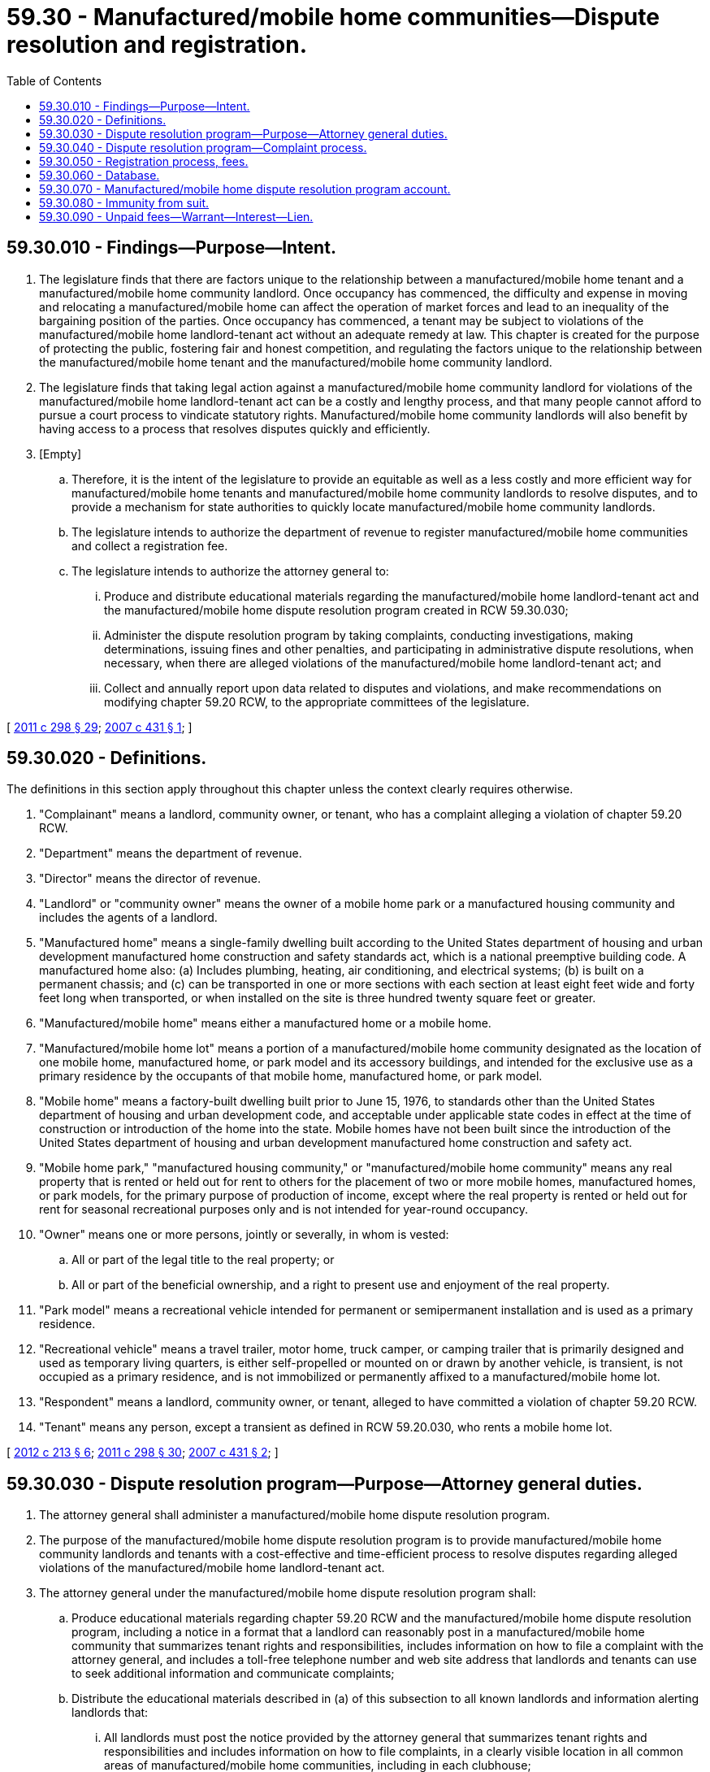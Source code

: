 = 59.30 - Manufactured/mobile home communities—Dispute resolution and registration.
:toc:

== 59.30.010 - Findings—Purpose—Intent.
. The legislature finds that there are factors unique to the relationship between a manufactured/mobile home tenant and a manufactured/mobile home community landlord. Once occupancy has commenced, the difficulty and expense in moving and relocating a manufactured/mobile home can affect the operation of market forces and lead to an inequality of the bargaining position of the parties. Once occupancy has commenced, a tenant may be subject to violations of the manufactured/mobile home landlord-tenant act without an adequate remedy at law. This chapter is created for the purpose of protecting the public, fostering fair and honest competition, and regulating the factors unique to the relationship between the manufactured/mobile home tenant and the manufactured/mobile home community landlord.

. The legislature finds that taking legal action against a manufactured/mobile home community landlord for violations of the manufactured/mobile home landlord-tenant act can be a costly and lengthy process, and that many people cannot afford to pursue a court process to vindicate statutory rights. Manufactured/mobile home community landlords will also benefit by having access to a process that resolves disputes quickly and efficiently.

. [Empty]
.. Therefore, it is the intent of the legislature to provide an equitable as well as a less costly and more efficient way for manufactured/mobile home tenants and manufactured/mobile home community landlords to resolve disputes, and to provide a mechanism for state authorities to quickly locate manufactured/mobile home community landlords.

.. The legislature intends to authorize the department of revenue to register manufactured/mobile home communities and collect a registration fee.

.. The legislature intends to authorize the attorney general to:

... Produce and distribute educational materials regarding the manufactured/mobile home landlord-tenant act and the manufactured/mobile home dispute resolution program created in RCW 59.30.030;

... Administer the dispute resolution program by taking complaints, conducting investigations, making determinations, issuing fines and other penalties, and participating in administrative dispute resolutions, when necessary, when there are alleged violations of the manufactured/mobile home landlord-tenant act; and

... Collect and annually report upon data related to disputes and violations, and make recommendations on modifying chapter 59.20 RCW, to the appropriate committees of the legislature.

[ http://lawfilesext.leg.wa.gov/biennium/2011-12/Pdf/Bills/Session%20Laws/House/2017-S.SL.pdf?cite=2011%20c%20298%20§%2029[2011 c 298 § 29]; http://lawfilesext.leg.wa.gov/biennium/2007-08/Pdf/Bills/Session%20Laws/House/1461-S2.SL.pdf?cite=2007%20c%20431%20§%201[2007 c 431 § 1]; ]

== 59.30.020 - Definitions.
The definitions in this section apply throughout this chapter unless the context clearly requires otherwise.

. "Complainant" means a landlord, community owner, or tenant, who has a complaint alleging a violation of chapter 59.20 RCW.

. "Department" means the department of revenue.

. "Director" means the director of revenue.

. "Landlord" or "community owner" means the owner of a mobile home park or a manufactured housing community and includes the agents of a landlord.

. "Manufactured home" means a single-family dwelling built according to the United States department of housing and urban development manufactured home construction and safety standards act, which is a national preemptive building code. A manufactured home also: (a) Includes plumbing, heating, air conditioning, and electrical systems; (b) is built on a permanent chassis; and (c) can be transported in one or more sections with each section at least eight feet wide and forty feet long when transported, or when installed on the site is three hundred twenty square feet or greater.

. "Manufactured/mobile home" means either a manufactured home or a mobile home.

. "Manufactured/mobile home lot" means a portion of a manufactured/mobile home community designated as the location of one mobile home, manufactured home, or park model and its accessory buildings, and intended for the exclusive use as a primary residence by the occupants of that mobile home, manufactured home, or park model.

. "Mobile home" means a factory-built dwelling built prior to June 15, 1976, to standards other than the United States department of housing and urban development code, and acceptable under applicable state codes in effect at the time of construction or introduction of the home into the state. Mobile homes have not been built since the introduction of the United States department of housing and urban development manufactured home construction and safety act.

. "Mobile home park," "manufactured housing community," or "manufactured/mobile home community" means any real property that is rented or held out for rent to others for the placement of two or more mobile homes, manufactured homes, or park models, for the primary purpose of production of income, except where the real property is rented or held out for rent for seasonal recreational purposes only and is not intended for year-round occupancy.

. "Owner" means one or more persons, jointly or severally, in whom is vested:

.. All or part of the legal title to the real property; or

.. All or part of the beneficial ownership, and a right to present use and enjoyment of the real property.

. "Park model" means a recreational vehicle intended for permanent or semipermanent installation and is used as a primary residence.

. "Recreational vehicle" means a travel trailer, motor home, truck camper, or camping trailer that is primarily designed and used as temporary living quarters, is either self-propelled or mounted on or drawn by another vehicle, is transient, is not occupied as a primary residence, and is not immobilized or permanently affixed to a manufactured/mobile home lot.

. "Respondent" means a landlord, community owner, or tenant, alleged to have committed a violation of chapter 59.20 RCW.

. "Tenant" means any person, except a transient as defined in RCW 59.20.030, who rents a mobile home lot.

[ http://lawfilesext.leg.wa.gov/biennium/2011-12/Pdf/Bills/Session%20Laws/House/2194-S.SL.pdf?cite=2012%20c%20213%20§%206[2012 c 213 § 6]; http://lawfilesext.leg.wa.gov/biennium/2011-12/Pdf/Bills/Session%20Laws/House/2017-S.SL.pdf?cite=2011%20c%20298%20§%2030[2011 c 298 § 30]; http://lawfilesext.leg.wa.gov/biennium/2007-08/Pdf/Bills/Session%20Laws/House/1461-S2.SL.pdf?cite=2007%20c%20431%20§%202[2007 c 431 § 2]; ]

== 59.30.030 - Dispute resolution program—Purpose—Attorney general duties.
. The attorney general shall administer a manufactured/mobile home dispute resolution program.

. The purpose of the manufactured/mobile home dispute resolution program is to provide manufactured/mobile home community landlords and tenants with a cost-effective and time-efficient process to resolve disputes regarding alleged violations of the manufactured/mobile home landlord-tenant act.

. The attorney general under the manufactured/mobile home dispute resolution program shall:

.. Produce educational materials regarding chapter 59.20 RCW and the manufactured/mobile home dispute resolution program, including a notice in a format that a landlord can reasonably post in a manufactured/mobile home community that summarizes tenant rights and responsibilities, includes information on how to file a complaint with the attorney general, and includes a toll-free telephone number and web site address that landlords and tenants can use to seek additional information and communicate complaints;

.. Distribute the educational materials described in (a) of this subsection to all known landlords and information alerting landlords that:

... All landlords must post the notice provided by the attorney general that summarizes tenant rights and responsibilities and includes information on how to file complaints, in a clearly visible location in all common areas of manufactured/mobile home communities, including in each clubhouse;

... The attorney general may visually confirm that the notice is appropriately posted; and

... The attorney general may issue a fine or other penalty if the attorney general discovers that the landlord has not appropriately posted the notice or that the landlord has not maintained the posted notice so that it is clearly visible to tenants;

.. Distribute the educational materials described in (a) of this subsection to any complainants and respondents, as requested;

.. Perform dispute resolution activities, including investigations, negotiations, determinations of violations, and imposition of fines or other penalties as described in RCW 59.30.040;

.. Create and maintain a database of manufactured/mobile home communities that have had complaints filed against them. For each manufactured/mobile home community in the database, the following information must be contained, at a minimum:

... The number of complaints received;

... The nature and extent of the complaints received;

... The violation of law complained of; and

... The manufactured/mobile home dispute resolution program outcomes for each complaint;

.. Provide an annual report to the appropriate committees of the legislature on the data collected under this section, including program performance measures and recommendations regarding how the manufactured/mobile home dispute resolution program may be improved, by December 31st, beginning in 2007.

. The manufactured/mobile home dispute resolution program, including all of the duties of the attorney general under the program as described in this section, shall be funded by the collection of fines, other penalties, and fees deposited into the manufactured/mobile home dispute resolution program account created in RCW 59.30.070, and all other sources directed to the manufactured/mobile home dispute resolution program.

[ http://lawfilesext.leg.wa.gov/biennium/2007-08/Pdf/Bills/Session%20Laws/House/1461-S2.SL.pdf?cite=2007%20c%20431%20§%203[2007 c 431 § 3]; ]

== 59.30.040 - Dispute resolution program—Complaint process.
. An aggrieved party has the right to file a complaint with the attorney general alleging a violation of chapter 59.20 RCW.

. Upon receiving a complaint under this chapter, the attorney general must:

.. Inform the complainant of any notification requirements under RCW 59.20.080 for tenant violations or RCW 59.20.200 for landlord violations and encourage the complainant to appropriately notify the respondent of the complaint; and

.. If a statutory time period is applicable, inform the complainant of the time frame that the respondent has to remedy the complaint under RCW 59.20.080 for tenant violations or RCW 59.20.200 for landlord violations.

. After receiving a complaint under this chapter, the attorney general shall initiate the manufactured/mobile home dispute resolution program by investigating the alleged violations at its discretion and, if appropriate, facilitating negotiations between the complainant and the respondent.

. [Empty]
.. Complainants and respondents shall cooperate with the attorney general in the course of an investigation by (i) responding to subpoenas issued by the attorney general, which may consist of providing access to papers or other documents, and (ii) providing access to the manufactured/mobile home facilities relevant to the investigation. Complainants and respondents must respond to attorney general subpoenas within thirty days.

.. Failure to cooperate with the attorney general in the course of an investigation is a violation of this chapter.

. If after an investigation the attorney general determines that an agreement cannot be negotiated between the parties, the attorney general shall make a written determination on whether a violation of chapter 59.20 RCW has occurred.

.. If the attorney general finds by a written determination that a violation of chapter 59.20 RCW has occurred, the attorney general shall deliver a written notice of violation to the respondent who committed the violation by certified mail. The notice of violation must specify the violation, the corrective action required, the time within which the corrective action must be taken, the penalties including fines, other penalties, and actions that will result if corrective action is not taken within the specified time period, and the process for contesting the determination, fines, penalties, and other actions included in the notice of violation through an administrative hearing. The attorney general must deliver to the complainant a copy of the notice of violation by certified mail.

.. If the attorney general finds by a written determination that a violation of chapter 59.20 RCW has not occurred, the attorney general shall deliver a written notice of nonviolation to both the complainant and the respondent by certified mail. The notice of nonviolation must include the process for contesting the determination included in the notice of nonviolation through an administrative hearing.

. Corrective action must take place within fifteen business days of the respondent's receipt of a notice of violation, except as required otherwise by the attorney general, unless the respondent has submitted a timely request for an administrative hearing to contest the notice of violation as required under subsection (8) of this section. If a respondent, which includes either a landlord or a tenant, fails to take corrective action within the required time period and the attorney general has not received a timely request for an administrative hearing, the attorney general may impose a fine, up to a maximum of two hundred fifty dollars per violation per day, for each day that a violation remains uncorrected. The attorney general must consider the severity and duration of the violation and the violation's impact on other community residents when determining the appropriate amount of a fine or the appropriate penalty to impose on a respondent. If the respondent shows upon timely application to the attorney general that a good faith effort to comply with the corrective action requirements of the notice of violation has been made and that the corrective action has not been completed because of mitigating factors beyond the respondent's control, the attorney general may delay the imposition of a fine or penalty.

. The attorney general may issue an order requiring the respondent, or its assignee or agent, to cease and desist from an unlawful practice and take affirmative actions that in the judgment of the attorney general will carry out the purposes of this chapter. The affirmative actions may include, but are not limited to, the following:

.. Refunds of rent increases, improper fees, charges, and assessments collected in violation of this chapter;

.. Filing and utilization of documents that correct a statutory or rule violation; and

.. Reasonable action necessary to correct a statutory or rule violation.

. A complainant or respondent may request an administrative hearing before an administrative law judge under chapter 34.05 RCW to contest:

.. A notice of violation issued under subsection (5)(a) of this section or a notice of nonviolation issued under subsection (5)(b) of this section;

.. A fine or other penalty imposed under subsection (6) of this section; or

.. An order to cease and desist or an order to take affirmative actions under subsection (7) of this section.

The complainant or respondent must request an administrative hearing within fifteen business days of receipt of a notice of violation, notice of nonviolation, fine, other penalty, order, or action. If an administrative hearing is not requested within this time period, the notice of violation, notice of nonviolation, fine, other penalty, order, or action constitutes a final order of the attorney general and is not subject to review by any court or agency. 

. If an administrative hearing is initiated, the respondent and complainant shall each bear the cost of his or her own legal expenses.

. The administrative law judge appointed under chapter 34.12 RCW shall:

.. Hear and receive pertinent evidence and testimony;

.. Decide whether the evidence supports the attorney general finding by a preponderance of the evidence; and

.. Enter an appropriate order within thirty days after the close of the hearing and immediately mail copies of the order to the affected parties. 

The order of the administrative law judge constitutes the final agency order of the attorney general and may be appealed to the superior court under chapter 34.05 RCW.

. When the attorney general imposes a fine, refund, or other penalty against a respondent, the respondent may not seek any recovery or reimbursement of the fine, refund, or other penalty from a complainant or from other manufactured/mobile home tenants.

. All receipts from the imposition of fines or other penalties collected under this section other than those due to a complainant must be deposited into the manufactured/mobile home dispute resolution program account created in RCW 59.30.070.

. This section is not exclusive and does not limit the right of landlords or tenants to take legal action against another party as provided in chapter 59.20 RCW or otherwise. Exhaustion of the administrative remedy provided in this chapter is not required before a landlord or tenants may bring a legal action. This section does not apply to unlawful detainer actions initiated under RCW 59.20.080 prior to the filing and service of an unlawful detainer court action; however, a tenant is not precluded from seeking relief under this chapter if the complaint claims the notice of termination violates RCW 59.20.080 prior to the filing and service of an unlawful detainer action.

[ http://lawfilesext.leg.wa.gov/biennium/2007-08/Pdf/Bills/Session%20Laws/House/1461-S2.SL.pdf?cite=2007%20c%20431%20§%204[2007 c 431 § 4]; ]

== 59.30.050 - Registration process, fees.
. The department must register all manufactured/mobile home communities, which registration must be renewed annually. Each community must be registered separately. The department must mail registration notifications to all known manufactured/mobile home community landlords. Registration information packets must include:

.. Registration forms; and

.. Registration assessment information, including registration due dates and late fees, and the collections procedures, liens, and charging costs to tenants.

. To apply for registration or registration renewal, the landlord of a manufactured/mobile home community must file with the department an application for registration or registration renewal on a form provided by the department and must pay a registration fee as described in subsection (3) of this section. The department may require the submission of information necessary to assist in identifying and locating a manufactured/mobile home community and other information that may be useful to the state, which must include, at a minimum:

.. The names and addresses of the owners of the manufactured/mobile home community;

.. The name and address of the manufactured/mobile home community;

.. The name and address of the landlord and manager of the manufactured/mobile home community;

.. The number of lots within the manufactured/mobile home community that are subject to chapter 59.20 RCW; and

.. The addresses of each manufactured/mobile home lot within the manufactured/mobile home community that is subject to chapter 59.20 RCW.

. Each manufactured/mobile home community landlord must pay to the department:

.. A one-time business license application fee for the first year of registration and, in subsequent years, an annual renewal application fee, as provided in RCW 19.02.075; and

.. An annual registration assessment of fifteen dollars for each manufactured/mobile home that is subject to chapter 59.20 RCW within a manufactured/mobile home community. Manufactured/mobile home community landlords may charge a maximum of five dollars of this assessment to tenants. Nine dollars of the registration assessment for each manufactured/mobile home must be deposited into the manufactured/mobile home dispute resolution program account created in RCW 59.30.070 to fund the costs associated with the manufactured/mobile home dispute resolution program. One dollar of the registration assessment must be deposited into the business license account created in RCW 19.02.210. The remaining five dollars of the registration assessment must be deposited into the manufactured/mobile home park relocation fund created in RCW 59.21.050. The annual registration assessment must be reviewed once each biennium by the department and the attorney general and may be adjusted to reasonably relate to the cost of administering this chapter. The registration assessment may not exceed fifteen dollars, but if the assessment is reduced, the portion allocated to the manufactured/mobile home dispute resolution program account, the business license account, and the manufactured/mobile home park relocation fund must be adjusted proportionately.

. Initial registrations of manufactured/mobile home communities must be filed before November 1, 2007, or within three months of the availability of mobile home lots for rent within the community. The manufactured/mobile home community is subject to a delinquency fee of two hundred fifty dollars for late initial registrations. The delinquency fee must be deposited in the business license account. Renewal registrations that are not renewed by the expiration date as assigned by the department are subject to delinquency fees under RCW 19.02.085.

. Thirty days after sending late fee notices to a noncomplying landlord, the department may issue a warrant under RCW 59.30.090 for the unpaid registration assessment and delinquency fee. If a warrant is issued by the department under RCW 59.30.090, the department must add a penalty of ten percent of the amount of the unpaid registration assessment and delinquency fee, but not less than ten dollars. The warrant penalty must be deposited into the business license account created in RCW 19.02.210. Chapter 82.32 RCW applies to the collection of warrants issued under RCW 59.30.090.

. Registration is effective on the date determined by the department, and the department must issue a registration number to each registered manufactured/mobile home community. The department must provide an expiration date, assigned by the department, to each manufactured/mobile home community who registers.

[ http://lawfilesext.leg.wa.gov/biennium/2019-20/Pdf/Bills/Session%20Laws/Senate/5183-S.SL.pdf?cite=2019%20c%20390%20§%207[2019 c 390 § 7]; http://lawfilesext.leg.wa.gov/biennium/2013-14/Pdf/Bills/Session%20Laws/House/1568-S.SL.pdf?cite=2013%20c%20144%20§%2042[2013 c 144 § 42]; http://lawfilesext.leg.wa.gov/biennium/2011-12/Pdf/Bills/Session%20Laws/House/2017-S.SL.pdf?cite=2011%20c%20298%20§%2031[2011 c 298 § 31]; http://lawfilesext.leg.wa.gov/biennium/2007-08/Pdf/Bills/Session%20Laws/House/1461-S2.SL.pdf?cite=2007%20c%20431%20§%206[2007 c 431 § 6]; ]

== 59.30.060 - Database.
The department must have the capability to compile, update, and maintain the most accurate database possible of all the manufactured/mobile home communities in the state, which must include all of the information collected under RCW 59.30.050, except for the addresses of each manufactured/mobile home lot within the manufactured/mobile home community that is subject to chapter 59.20 RCW, which must be made available to the attorney general and the department of commerce in a format to be determined by a collaborative agreement between the department and the attorney general.

[ http://lawfilesext.leg.wa.gov/biennium/2011-12/Pdf/Bills/Session%20Laws/House/2017-S.SL.pdf?cite=2011%20c%20298%20§%2032[2011 c 298 § 32]; http://lawfilesext.leg.wa.gov/biennium/2007-08/Pdf/Bills/Session%20Laws/House/1461-S2.SL.pdf?cite=2007%20c%20431%20§%207[2007 c 431 § 7]; ]

== 59.30.070 - Manufactured/mobile home dispute resolution program account.
The manufactured/mobile home dispute resolution program account is created in the custody of the state treasurer. All receipts from sources directed to the manufactured/mobile home dispute resolution program must be deposited in the account. Expenditures from the account may be used only for the costs associated with administering the manufactured/mobile home dispute resolution program. Only the attorney general or the attorney general's designee may authorize expenditures from the account. The account is subject to allotment procedures under chapter 43.88 RCW, but an appropriation is not required for expenditures.

[ http://lawfilesext.leg.wa.gov/biennium/2007-08/Pdf/Bills/Session%20Laws/House/1461-S2.SL.pdf?cite=2007%20c%20431%20§%208[2007 c 431 § 8]; ]

== 59.30.080 - Immunity from suit.
The attorney general, director, or individuals acting on behalf of the attorney general or director are immune from suit in any action, civil or criminal, based upon any disciplinary actions or other official acts performed in the course of their duties under this chapter, except their intentional or willful misconduct.

[ http://lawfilesext.leg.wa.gov/biennium/2007-08/Pdf/Bills/Session%20Laws/House/1461-S2.SL.pdf?cite=2007%20c%20431%20§%205[2007 c 431 § 5]; ]

== 59.30.090 - Unpaid fees—Warrant—Interest—Lien.
. If any registration assessment or delinquency fee is not paid in full within thirty days after sending late fee notices to a noncomplying landlord, the department may issue a warrant in the amount of such unpaid sums, together with interest thereon from the date the warrant is issued until the date of payment.

. Interest must be computed on a daily basis on the amount of outstanding registration assessment and delinquency fee imposed under RCW 59.30.050 at the rate as computed under RCW 82.32.050(2). The rate so computed must be adjusted on the first day of January of each year for use in computing interest for that calendar year. Interest must be deposited in the business license account created in RCW 19.02.210.

. The department may file a copy of the warrant with the clerk of the superior court of any county of the state in which real or personal property of the owner of the manufactured/mobile home community may be found. The clerk is entitled to a filing fee under RCW 36.18.012(10). Upon filing, the clerk must enter in the judgment docket the name of the owner of the manufactured/mobile home community mentioned in the warrant and the amount of the registration assessment and delinquency fee, or portion thereof, and any increases and penalties for which the warrant is issued, and the date when the copy is filed.

. The amount of the warrant so docketed becomes a lien upon the title to, and interest in, all real and personal property of the owner of the manufactured/mobile home community against whom the warrant is issued the same as a judgment in a civil case duly docketed in the office of the clerk. The warrant so docketed is sufficient to support the issuance of writs of garnishment in favor of the state in the manner provided by law in the case of judgments wholly or partially unsatisfied.

. The lien is not superior to bona fide interests of third persons that had vested prior to the filing of the warrant. The phrase "bona fide interests of third persons" does not include any mortgage of real or personal property or any other credit transaction that results in the mortgagee or the holder of the security acting as trustee for unsecured creditors of the owner of the manufactured/mobile home community mentioned in the warrant who executed the chattel or real property mortgage or the document evidencing the credit transaction.

[ http://lawfilesext.leg.wa.gov/biennium/2013-14/Pdf/Bills/Session%20Laws/House/1568-S.SL.pdf?cite=2013%20c%20144%20§%2043[2013 c 144 § 43]; http://lawfilesext.leg.wa.gov/biennium/2011-12/Pdf/Bills/Session%20Laws/House/2017-S.SL.pdf?cite=2011%20c%20298%20§%2033[2011 c 298 § 33]; ]

